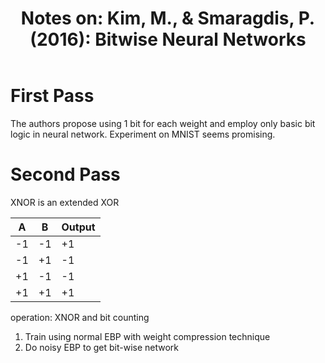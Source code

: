 #+TITLE: Notes on: Kim, M., & Smaragdis, P. (2016): Bitwise Neural Networks

* First Pass

  The authors propose using 1 bit for each weight and employ only
  basic bit logic in neural network.  Experiment on MNIST seems
  promising.

* Second Pass

  XNOR is an extended XOR

  |  A |  B | Output |
  |----+----+--------|
  | -1 | -1 |     +1 |
  | -1 | +1 |     -1 |
  | +1 | -1 |     -1 |
  | +1 | +1 |     +1 |

  operation: XNOR and bit counting

  1. Train using normal EBP with weight compression technique
  2. Do noisy EBP to get bit-wise network
